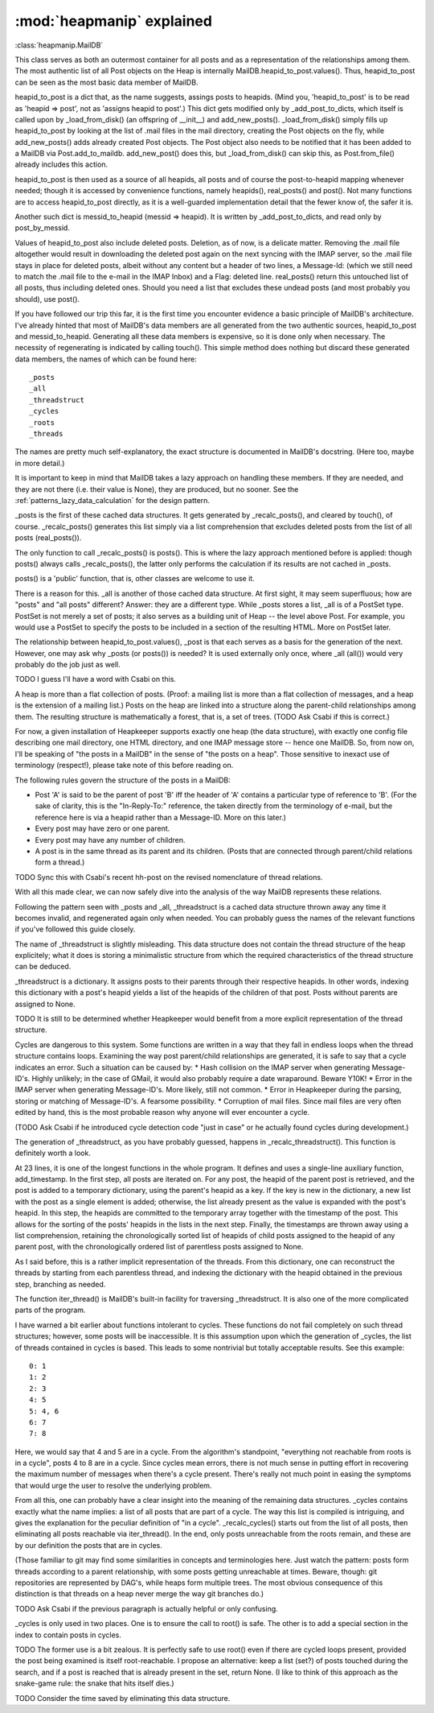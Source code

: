:mod:`heapmanip` explained
==========================

:class:`heapmanip.MailDB`

This class serves as both an outermost container for all posts
and as a representation of the relationships among them. The
most authentic list of all Post objects on the Heap is internally
MailDB.heapid_to_post.values(). Thus, heapid_to_post can be seen as the
most basic data member of MailDB.

heapid_to_post is a dict that, as the name suggests, assings posts
to heapids. (Mind you, 'heapid_to_post' is to be read as 'heapid =>
post', not as 'assigns heapid to post'.) This dict gets modified only by
_add_post_to_dicts, which itself is called upon by _load_from_disk() (an
offspring of __init__) and add_new_posts(). _load_from_disk() simply
fills up heapid_to_post by looking at the list of .mail files in the
mail directory, creating the Post objects on the fly, while
add_new_posts() adds already created Post objects. The Post object also
needs to be notified that it has been added to a MailDB via
Post.add_to_maildb. add_new_post() does this, but _load_from_disk() can
skip this, as Post.from_file() already includes this action.

heapid_to_post is then used as a source of all heapids, all posts and
of course the post-to-heapid mapping whenever needed; though it is
accessed by convenience functions, namely heapids(), real_posts() and
post(). Not many functions are to access heapid_to_post directly, as
it is a well-guarded implementation detail that the fewer know of, the
safer it is.

Another such dict is messid_to_heapid (messid => heapid). It is
written by _add_post_to_dicts, and read only by post_by_messid.

Values of heapid_to_post also include deleted posts. Deletion, as of
now, is a delicate matter. Removing the .mail file altogether would
result in downloading the deleted post again on the next syncing with
the IMAP server, so the .mail file stays in place for deleted posts,
albeit without any content but a header of two lines, a Message-Id:
(which we still need to match the .mail file to the e-mail in the IMAP
Inbox) and a Flag: deleted line. real_posts() return this untouched
list of all posts, thus including deleted ones. Should you need a list
that excludes these undead posts (and most probably you should), use
post().

If you have followed our trip this far, it is the first time you
encounter evidence a basic principle of MailDB's architecture. I've
already hinted that most of MailDB's data members are all generated
from the two authentic sources, heapid_to_post and messid_to_heapid.
Generating all these data members is expensive, so it is done only
when necessary. The necessity of regenerating is indicated by calling
touch(). This simple method does nothing but discard these generated
data members, the names of which can be found here::

   _posts
   _all
   _threadstruct
   _cycles
   _roots
   _threads

The names are pretty much self-explanatory, the exact structure is
documented in MailDB's docstring. (Here too, maybe in more detail.)

It is important to keep in mind that MailDB takes a lazy approach on
handling these members. If they are needed, and they are not there
(i.e. their value is None), they are produced, but no sooner.
See the :ref:`patterns_lazy_data_calculation` for the design pattern.

_posts is the first of these cached data structures. It gets generated
by _recalc_posts(), and cleared by touch(), of course. _recalc_posts()
generates this list simply via a list comprehension that excludes deleted
posts from the list of all posts (real_posts()).

The only function to call _recalc_posts() is posts(). This is where the
lazy approach mentioned before is applied: though posts() always calls
_recalc_posts(), the latter only performs the calculation if its results
are not cached in _posts.

posts() is a 'public' function, that is, other classes are welcome to
use it.

There is a reason for this. _all is another of those cached data
structure. At first sight, it may seem superfluous; how are "posts" and
"all posts" different? Answer: they are a different type. While _posts
stores a list, _all is of a PostSet type. PostSet is not merely a set
of posts; it also serves as a building unit of Heap -- the level above
Post. For example, you would use a PostSet to specify the posts to be
included in a section of the resulting HTML. More on PostSet later.

The relationship between heapid_to_post.values(), _post is that each
serves as a basis for the generation of the next. However, one may ask
why _posts (or posts()) is needed? It is used externally only once,
where _all (all()) would very probably do the job just as well.

TODO I guess I'll have a word with Csabi on this.

A heap is more than a flat collection of posts. (Proof: a mailing list
is more than a flat collection of messages, and a heap is the extension
of a mailing list.) Posts on the heap are linked into a structure along
the parent-child relationships among them. The resulting structure is
mathematically a forest, that is, a set of trees. (TODO Ask Csabi if
this is correct.)

For now, a given installation of Heapkeeper supports exactly one
heap (the  data structure), with exactly one config file describing one
mail directory, one HTML directory, and one IMAP message store -- hence
one MailDB. So, from now on, I'll be speaking of "the posts in a MailDB"
in the sense of "the posts on a heap". Those sensitive to inexact use
of terminology (respect!), please take note of this before reading on.

The following rules govern the structure of the posts in a MailDB:

* Post 'A' is said to be the parent of post 'B' iff the header of 'A' contains
  a particular type of reference to 'B'. (For the sake of clarity, this is the
  "In-Reply-To:" reference, the taken directly from the terminology of e-mail,
  but the reference here is via a heapid rather than a Message-ID. More on this
  later.)
* Every post may have zero or one parent.
* Every post may have any number of children.
* A post is in the same thread as its parent and its children. (Posts that are
  connected through parent/child relations form a thread.)

TODO Sync this with Csabi's recent hh-post on the revised nomenclature of
thread relations.

With all this made clear, we can now safely dive into the analysis of
the way MailDB represents these relations.

Following the pattern seen with _posts and _all, _threadstruct is a cached
data structure thrown away any time it becomes invalid, and regenerated
again only when needed. You can probably guess the names of the relevant
functions if you've followed this guide closely.

The name of _threadstruct is slightly misleading. This data structure
does not contain the thread structure of the heap explicitely; what
it does is storing a minimalistic structure from which the required
characteristics of the thread structure can be deduced.

_threadstruct is a dictionary. It assigns posts to their parents through
their respective heapids. In other words, indexing this dictionary with
a post's heapid yields a list of the heapids of the children of that
post. Posts without parents are assigned to None.

TODO It is still to be determined whether Heapkeeper would benefit
from a more explicit representation of the thread structure.

Cycles are dangerous to this system. Some functions are written in a
way that they fall in endless loops when the thread structure contains
loops. Examining the way post parent/child relationships are generated,
it is safe to say that a cycle indicates an error. Such a situation can
be caused by:
* Hash collision on the IMAP server when generating Message-ID's. Highly
unlikely; in the case of GMail, it would also probably require a date
wraparound. Beware Y10K!
* Error in the IMAP server when generating Message-ID's. More likely,
still not common.
* Error in Heapkeeper during the parsing, storing or matching of
Message-ID's. A fearsome possibility.
* Corruption of mail files. Since mail files are very often edited by
hand, this is the most probable reason why anyone will ever encounter
a cycle.

(TODO Ask Csabi if he introduced cycle detection code "just in case"
or he actually found cycles during development.)

The generation of _threadstruct, as you have probably guessed, happens
in _recalc_threadstruct().  This function is definitely worth a look.

At 23 lines, it is one of the longest functions in the whole program. It
defines and uses a single-line auxiliary function, add_timestamp. In the
first step, all posts are iterated on. For any post, the heapid of the
parent post is retrieved, and the post is added to a temporary dictionary,
using the parent's heapid as a key. If the key is new in the dictionary,
a new list with the post as a single element is added; otherwise, the list
already present as the value is expanded with the post's heapid. In this
step, the heapids are committed to the temporary array together with the
timestamp of the post. This allows for the sorting of the posts' heapids
in the lists in the next step. Finally, the timestamps are thrown away
using a list comprehension, retaining the chronologically sorted list of
heapids of child posts assigned to the heapid of any parent post, with
the chronologically ordered list of parentless posts assigned to None.

As I said before, this is a rather implicit representation of the
threads. From this dictionary, one can reconstruct the threads by starting
from each parentless thread, and indexing the dictionary with the heapid
obtained in the previous step, branching as needed.

The function iter_thread() is MailDB's built-in facility for traversing
_threadstruct. It is also one of the more complicated parts of the
program.

I have warned a bit earlier about functions intolerant to cycles. These
functions do not fail completely on such thread structures; however,
some posts will be inaccessible. It is this assumption upon which
the generation of _cycles, the list of threads contained in cycles is
based. This leads to some nontrivial but totally acceptable results. See
this example::

   0: 1
   1: 2
   2: 3
   4: 5
   5: 4, 6
   6: 7
   7: 8

Here, we would say that 4 and 5 are in a cycle. From the algorithm's
standpoint, "everything not reachable from roots is in a cycle", posts 4
to 8 are in a cycle. Since cycles mean errors, there is not much sense
in putting effort in recovering the maximum number of messages when
there's a cycle present. There's really not much point in easing the
symptoms that would urge the user to resolve the underlying problem.

From all this, one can probably have a clear insight into the meaning
of the remaining data structures. _cycles contains exactly what the name
implies: a list of all posts that are part of a cycle. The way this list
is compiled is intriguing, and gives the explanation for the peculiar
definition of "in a cycle". _recalc_cycles() starts out from the list
of all posts, then eliminating all posts reachable via iter_thread(). In
the end, only posts unreachable from the roots remain, and these are by
our definition the posts that are in cycles.

(Those familiar to git may find some similarities in concepts
and terminologies here. Just watch the pattern: posts form threads
according to a parent relationship, with some posts getting unreachable
at times. Beware, though: git repositories are represented by DAG's,
while heaps form multiple trees. The most obvious consequence of this
distinction is that threads on a heap never merge the way git branches
do.)

TODO Ask Csabi if the previous paragraph is actually helpful or only
confusing.

_cycles is only used in two places. One is to ensure the call to root()
is safe. The other is to add a special section in the index to contain
posts in cycles.

TODO The former use is a bit zealous. It is perfectly safe to use root()
even if there are cycled loops present, provided the post being examined
is itself root-reachable. I propose an alternative: keep a list (set?) of
posts touched during the search, and if a post is reached that is already
present in the set, return None. (I like to think of this approach as
the snake-game rule: the snake that hits itself dies.)

TODO Consider the time saved by eliminating this data structure.

